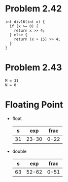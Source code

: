 * Problem 2.42
#+begin_src c++
int div16(int x) {
  if (x >= 0) {
    return x >> 4;
  } else {
    return (x + 15) >> 4;
  }
}
#+end_src

* Problem 2.43
#+begin_src c++
M = 31
N = 8
#+end_src

* Floating Point
- float
  |  s |   exp | frac |
  |----+-------+------|
  | 31 | 23-30 | 0-22 |
- double
  |  s |   exp |  frac |
  |----+-------+-------|
  | 63 | 52-62 | 0-51  |
